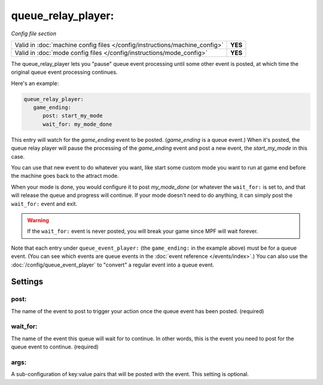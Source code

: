 queue_relay_player:
===================

*Config file section*

+----------------------------------------------------------------------------+---------+
| Valid in :doc:`machine config files </config/instructions/machine_config>` | **YES** |
+----------------------------------------------------------------------------+---------+
| Valid in :doc:`mode config files </config/instructions/mode_config>`       | **YES** |
+----------------------------------------------------------------------------+---------+


The queue_relay_player lets you "pause" queue event processing until some other
event is posted, at which time the original queue event processing continues.

Here's an example:

.. code-block:: yaml

   queue_relay_player:
      game_ending:
         post: start_my_mode
         wait_for: my_mode_done

This entry will watch for the *game_ending* event to be posted. (*game_ending* is a
queue event.) When it's posted, the queue relay player will pause the processing of
the *game_ending* event and post a new event, the *start_my_mode* in this case.

You can use that new event to do whatever you want, like start some custom mode
you want to run at game end before the machine goes back to the attract mode.

When your mode is done, you would configure it to post *my_mode_done* (or whatever
the ``wait_for:`` is set to, and that will release the queue and progress will
continue. If your mode doesn't need to do anything, it can simply post the
``wait_for:`` event and exit.

.. warning::

   If the ``wait_for:`` event is never posted, you will break your game since
   MPF will wait forever.

Note that each entry under ``queue_event_player:`` (the ``game_ending:`` in the
example above) must be for a queue event. (You can see which events are queue
events in the :doc:`event reference </events/index>`.) You can also use the
:doc:`/config/queue_event_player` to "convert" a regular event into a queue event.

Settings
--------

post:
~~~~~

The name of the event to post to trigger your action once the queue event
has been posted. (required)

wait_for:
~~~~~~~~~

The name of the event this queue will wait for to continue. In other words,
this is the event you need to post for the queue event to continue. (required)

args:
~~~~~

A sub-configuration of key:value pairs that will be posted with the event. This setting
is optional.

